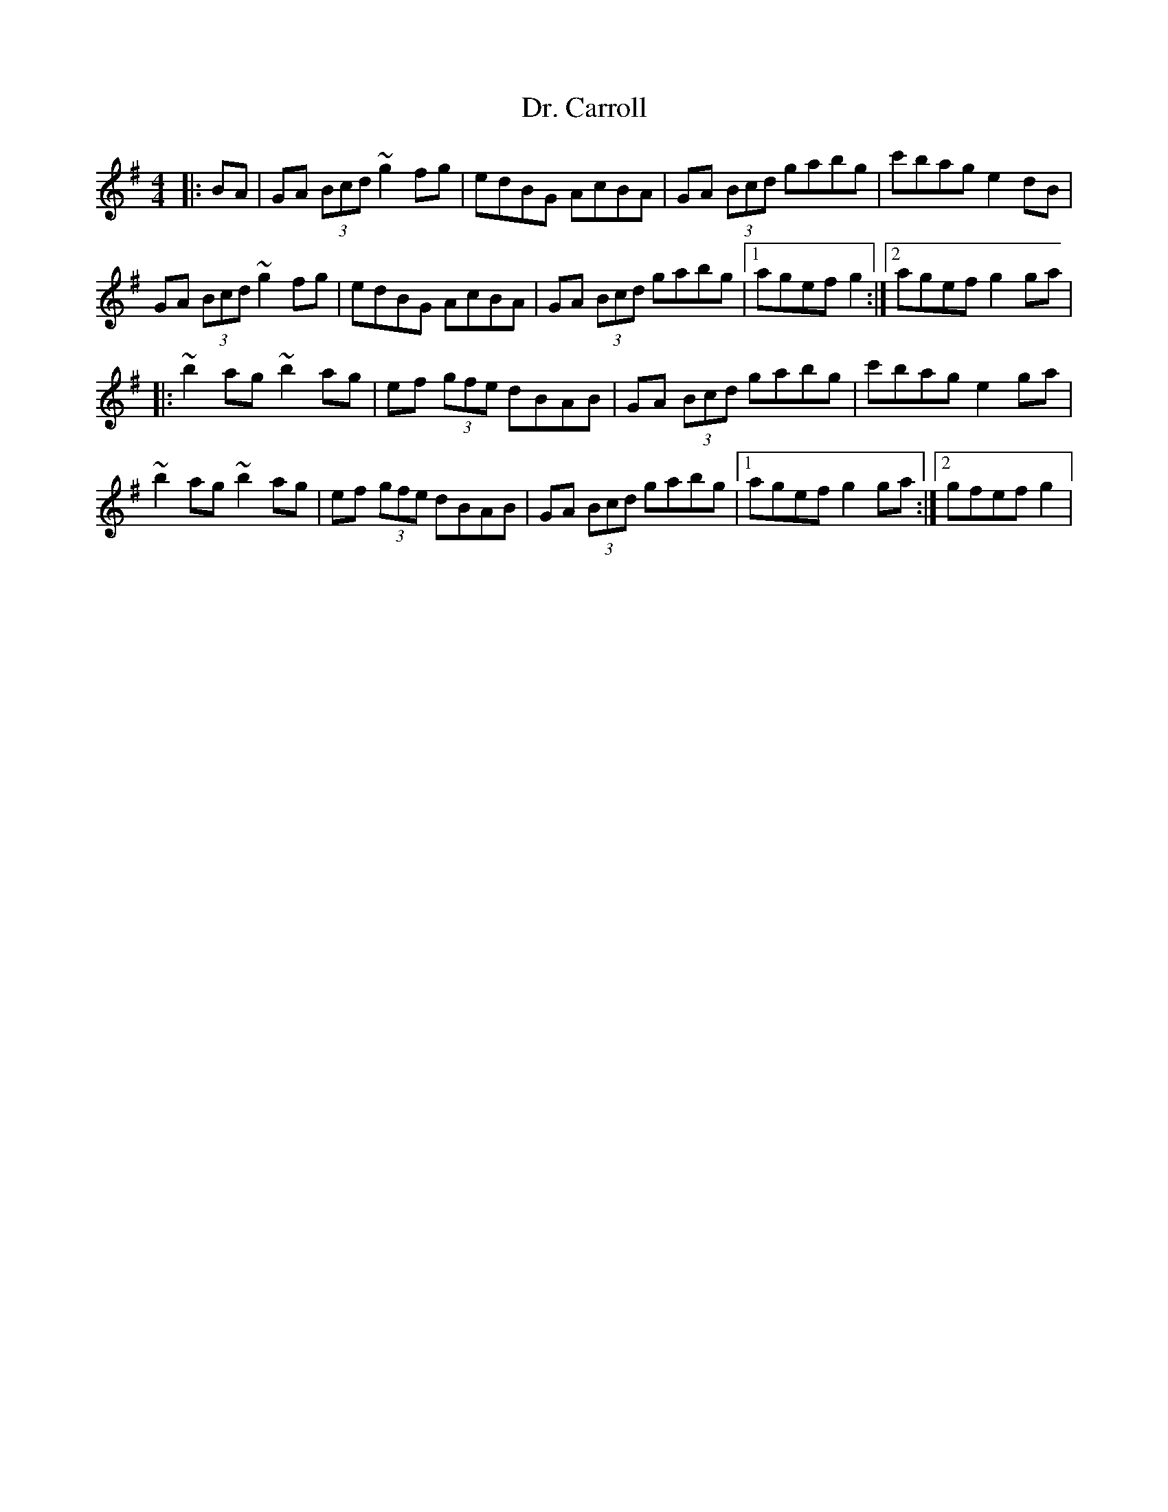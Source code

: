X: 1
T: Dr. Carroll
Z: Kevin Rietmann
S: https://thesession.org/tunes/13159#setting22703
R: hornpipe
M: 4/4
L: 1/8
K: Gmaj
|:BA|GA (3Bcd ~g2fg | edBG AcBA | GA (3Bcd gabg | c'bag e2dB |
GA (3Bcd ~g2fg | edBG AcBA | GA (3Bcd gabg |1 agef g2 :|2 agef g2ga |
|: ~b2ag ~b2ag | ef (3gfe dBAB | GA (3Bcd gabg | c'bag e2ga |
~b2ag ~b2ag | ef (3gfe dBAB | GA (3Bcd gabg |1 agef g2ga :|2 gfef g2 |
